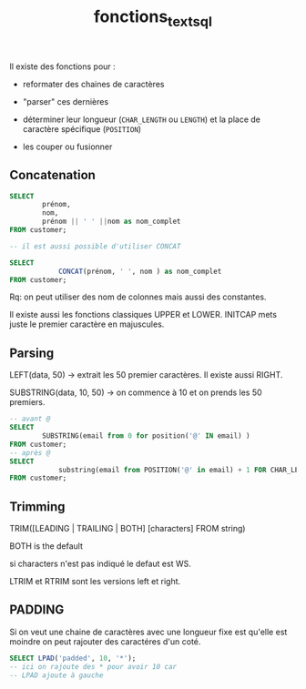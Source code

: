 :PROPERTIES:
:ID:       5e71f432-f392-4a83-8636-eacf55ceee43
:END:
#+title: fonctions_text_sql
Il existe des fonctions pour :

- reformater des chaines de caractères

- "parser" ces dernières

- déterminer leur longueur (~CHAR_LENGTH~ ou ~LENGTH~) et la place de caractère spécifique (~POSITION~)

- les couper ou fusionner


** Concatenation

#+begin_src sql
SELECT
        prénom,
        nom,
        prénom || ' ' ||nom as nom_complet
FROM customer;

-- il est aussi possible d'utiliser CONCAT

SELECT
            CONCAT(prénom, ' ', nom ) as nom_complet
FROM customer;
#+end_src


Rq: on peut utiliser des nom de colonnes mais aussi des constantes.

Il existe aussi les fonctions classiques UPPER et LOWER. INITCAP mets juste le premier caractère en majuscules.

** Parsing

LEFT(data, 50) -> extrait les 50 premier caractères. Il existe aussi RIGHT.

SUBSTRING(data, 10, 50) -> on commence à 10 et on prends les 50 premiers.

#+begin_src sql
-- avant @
SELECT
        SUBSTRING(email from 0 for position('@' IN email) )
FROM customer;
-- après @
SELECT
            substring(email from POSITION('@' in email) + 1 FOR CHAR_LENGTH(email))
FROM customer;
#+end_src

** Trimming

TRIM([LEADING | TRAILING | BOTH] [characters] FROM string)

BOTH is the default

si characters n'est pas indiqué le defaut est WS.

LTRIM et RTRIM sont les versions left et right.

** PADDING

Si on veut une chaine de caractères avec une longueur fixe est qu'elle est moindre on peut rajouter des caractéres d'un coté.

#+begin_src sql
SELECT LPAD('padded', 10, '*');
-- ici on rajoute des * pour avoir 10 car
-- LPAD ajoute à gauche
#+end_src
